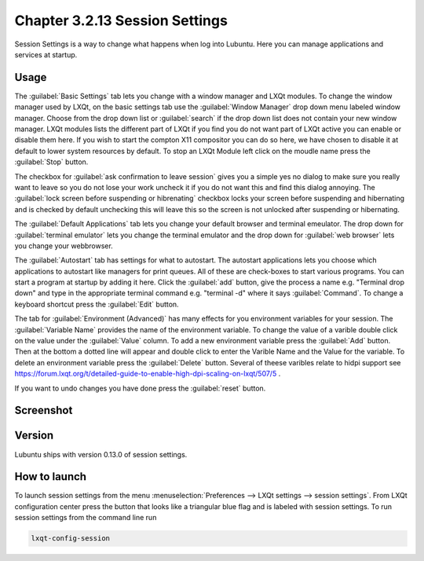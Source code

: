 Chapter 3.2.13 Session Settings
===============================

Session Settings is a way to change what happens when log into Lubuntu. Here you can manage applications and services at startup.

Usage
------
The :guilabel:`Basic Settings` tab lets you change with a window manager  and LXQt modules. To change the window manager used by LXQt, on the basic settings tab use the :guilabel:`Window Manager` drop down menu labeled window manager. Choose from the drop down list or :guilabel:`search` if the drop down list does not contain your new window manager. LXQt modules lists the different part of LXQt if you find you do not want part of LXQt active you can enable or disable them here. If you wish to start the compton X11 compositor you can do so here, we have chosen to disable it at default to lower system resources by default. To stop an LXQt Module left click on the moudle name press the :guilabel:`Stop` button.

.. image:: sessionsettings-basic.png

The checkbox for :guilabel:`ask confirmation to leave session` gives you a simple yes no dialog to make sure you really want to leave so you do not lose your work uncheck it if you do not want this and find this dialog annoying. The :guilabel:`lock screen before suspending or hibrenating` checkbox locks your screen before suspending and hibernating and is checked by default unchecking this will leave this so the screen is not unlocked after suspending or hibernating. 

The :guilabel:`Default Applications` tab lets you change your default browser and terminal emeulator. The drop down for :guilabel:`terminal emulator` lets you change the terminal emulator and the drop down for :guilabel:`web browser` lets you change your webbrowser.

The :guilabel:`Autostart` tab has settings for what to autostart. The autostart applications lets you choose which applications to autostart like managers for print queues. All of these are check-boxes to start various programs. You can start a program at startup by adding it here. Click the :guilabel:`add` button, give the process a name e.g. "Terminal drop down" and type in the appropriate terminal command e.g. "terminal -d" where it says :guilabel:`Command`. To change a keyboard shortcut press the :guilabel:`Edit` button. 

The tab for :guilabel:`Environment (Advanced)` has many effects for you environment variables for your session. The :guilabel:`Variable Name` provides the name of the environment variable. To change the value of a varible double click on the value under the :guilabel:`Value` column. To add a new environment variable press the :guilabel:`Add` button. Then at the bottom a dotted line will appear and double click to enter the Varible Name and the Value for the variable. To delete an environment variable press the :guilabel:`Delete` button. Several of theese varibles relate to hidpi support see `<https://forum.lxqt.org/t/detailed-guide-to-enable-high-dpi-scaling-on-lxqt/507/5>`_ .

If you want to undo changes you have done press the :guilabel:`reset` button. 

Screenshot
----------
.. image:: session_settings.png


Version
-------
Lubuntu ships with version 0.13.0 of session settings. 


How to launch
-------------
To launch session settings from the menu  :menuselection:`Preferences --> LXQt settings --> session settings`. From LXQt configuration center press the button that looks like a triangular blue flag and is labeled with session settings. To run session settings from the command line run 

.. code:: 

   lxqt-config-session 
